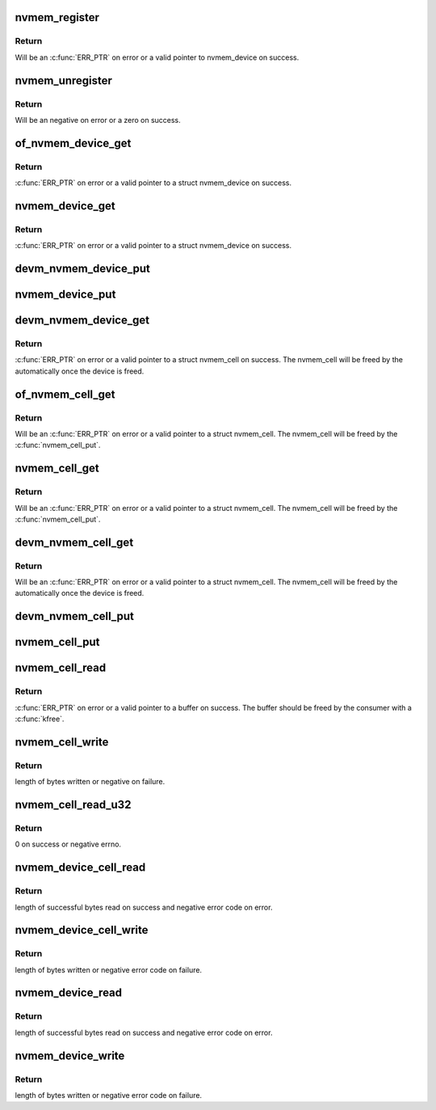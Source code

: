 .. -*- coding: utf-8; mode: rst -*-
.. src-file: drivers/nvmem/core.c

.. _`nvmem_register`:

nvmem_register
==============

.. c:function:: struct nvmem_device *nvmem_register(const struct nvmem_config *config)

    Register a nvmem device for given nvmem_config. Also creates an binary entry in /sys/bus/nvmem/devices/dev-name/nvmem

    :param const struct nvmem_config \*config:
        nvmem device configuration with which nvmem device is created.

.. _`nvmem_register.return`:

Return
------

Will be an \ :c:func:`ERR_PTR`\  on error or a valid pointer to nvmem_device
on success.

.. _`nvmem_unregister`:

nvmem_unregister
================

.. c:function:: int nvmem_unregister(struct nvmem_device *nvmem)

    Unregister previously registered nvmem device

    :param struct nvmem_device \*nvmem:
        Pointer to previously registered nvmem device.

.. _`nvmem_unregister.return`:

Return
------

Will be an negative on error or a zero on success.

.. _`of_nvmem_device_get`:

of_nvmem_device_get
===================

.. c:function:: struct nvmem_device *of_nvmem_device_get(struct device_node *np, const char *id)

    Get nvmem device from a given id

    :param struct device_node \*np:
        Device tree node that uses the nvmem device.

    :param const char \*id:
        nvmem name from nvmem-names property.

.. _`of_nvmem_device_get.return`:

Return
------

\ :c:func:`ERR_PTR`\  on error or a valid pointer to a struct nvmem_device
on success.

.. _`nvmem_device_get`:

nvmem_device_get
================

.. c:function:: struct nvmem_device *nvmem_device_get(struct device *dev, const char *dev_name)

    Get nvmem device from a given id

    :param struct device \*dev:
        Device that uses the nvmem device.

    :param const char \*dev_name:
        name of the requested nvmem device.

.. _`nvmem_device_get.return`:

Return
------

\ :c:func:`ERR_PTR`\  on error or a valid pointer to a struct nvmem_device
on success.

.. _`devm_nvmem_device_put`:

devm_nvmem_device_put
=====================

.. c:function:: void devm_nvmem_device_put(struct device *dev, struct nvmem_device *nvmem)

    put alredy got nvmem device

    :param struct device \*dev:
        Device that uses the nvmem device.

    :param struct nvmem_device \*nvmem:
        pointer to nvmem device allocated by \ :c:func:`devm_nvmem_cell_get`\ ,
        that needs to be released.

.. _`nvmem_device_put`:

nvmem_device_put
================

.. c:function:: void nvmem_device_put(struct nvmem_device *nvmem)

    put alredy got nvmem device

    :param struct nvmem_device \*nvmem:
        pointer to nvmem device that needs to be released.

.. _`devm_nvmem_device_get`:

devm_nvmem_device_get
=====================

.. c:function:: struct nvmem_device *devm_nvmem_device_get(struct device *dev, const char *id)

    Get nvmem cell of device form a given id

    :param struct device \*dev:
        Device that requests the nvmem device.

    :param const char \*id:
        name id for the requested nvmem device.

.. _`devm_nvmem_device_get.return`:

Return
------

\ :c:func:`ERR_PTR`\  on error or a valid pointer to a struct nvmem_cell
on success.  The nvmem_cell will be freed by the automatically once the
device is freed.

.. _`of_nvmem_cell_get`:

of_nvmem_cell_get
=================

.. c:function:: struct nvmem_cell *of_nvmem_cell_get(struct device_node *np, const char *name)

    Get a nvmem cell from given device node and cell id

    :param struct device_node \*np:
        Device tree node that uses the nvmem cell.

    :param const char \*name:
        nvmem cell name from nvmem-cell-names property, or NULL
        for the cell at index 0 (the lone cell with no accompanying
        nvmem-cell-names property).

.. _`of_nvmem_cell_get.return`:

Return
------

Will be an \ :c:func:`ERR_PTR`\  on error or a valid pointer
to a struct nvmem_cell.  The nvmem_cell will be freed by the
\ :c:func:`nvmem_cell_put`\ .

.. _`nvmem_cell_get`:

nvmem_cell_get
==============

.. c:function:: struct nvmem_cell *nvmem_cell_get(struct device *dev, const char *cell_id)

    Get nvmem cell of device form a given cell name

    :param struct device \*dev:
        Device that requests the nvmem cell.

    :param const char \*cell_id:
        nvmem cell name to get.

.. _`nvmem_cell_get.return`:

Return
------

Will be an \ :c:func:`ERR_PTR`\  on error or a valid pointer
to a struct nvmem_cell.  The nvmem_cell will be freed by the
\ :c:func:`nvmem_cell_put`\ .

.. _`devm_nvmem_cell_get`:

devm_nvmem_cell_get
===================

.. c:function:: struct nvmem_cell *devm_nvmem_cell_get(struct device *dev, const char *id)

    Get nvmem cell of device form a given id

    :param struct device \*dev:
        Device that requests the nvmem cell.

    :param const char \*id:
        nvmem cell name id to get.

.. _`devm_nvmem_cell_get.return`:

Return
------

Will be an \ :c:func:`ERR_PTR`\  on error or a valid pointer
to a struct nvmem_cell.  The nvmem_cell will be freed by the
automatically once the device is freed.

.. _`devm_nvmem_cell_put`:

devm_nvmem_cell_put
===================

.. c:function:: void devm_nvmem_cell_put(struct device *dev, struct nvmem_cell *cell)

    Release previously allocated nvmem cell from devm_nvmem_cell_get.

    :param struct device \*dev:
        Device that requests the nvmem cell.

    :param struct nvmem_cell \*cell:
        Previously allocated nvmem cell by \ :c:func:`devm_nvmem_cell_get`\ .

.. _`nvmem_cell_put`:

nvmem_cell_put
==============

.. c:function:: void nvmem_cell_put(struct nvmem_cell *cell)

    Release previously allocated nvmem cell.

    :param struct nvmem_cell \*cell:
        Previously allocated nvmem cell by \ :c:func:`nvmem_cell_get`\ .

.. _`nvmem_cell_read`:

nvmem_cell_read
===============

.. c:function:: void *nvmem_cell_read(struct nvmem_cell *cell, size_t *len)

    Read a given nvmem cell

    :param struct nvmem_cell \*cell:
        nvmem cell to be read.

    :param size_t \*len:
        pointer to length of cell which will be populated on successful read;
        can be NULL.

.. _`nvmem_cell_read.return`:

Return
------

\ :c:func:`ERR_PTR`\  on error or a valid pointer to a buffer on success. The
buffer should be freed by the consumer with a \ :c:func:`kfree`\ .

.. _`nvmem_cell_write`:

nvmem_cell_write
================

.. c:function:: int nvmem_cell_write(struct nvmem_cell *cell, void *buf, size_t len)

    Write to a given nvmem cell

    :param struct nvmem_cell \*cell:
        nvmem cell to be written.

    :param void \*buf:
        Buffer to be written.

    :param size_t len:
        length of buffer to be written to nvmem cell.

.. _`nvmem_cell_write.return`:

Return
------

length of bytes written or negative on failure.

.. _`nvmem_cell_read_u32`:

nvmem_cell_read_u32
===================

.. c:function:: int nvmem_cell_read_u32(struct device *dev, const char *cell_id, u32 *val)

    Read a cell value as an u32

    :param struct device \*dev:
        Device that requests the nvmem cell.

    :param const char \*cell_id:
        Name of nvmem cell to read.

    :param u32 \*val:
        pointer to output value.

.. _`nvmem_cell_read_u32.return`:

Return
------

0 on success or negative errno.

.. _`nvmem_device_cell_read`:

nvmem_device_cell_read
======================

.. c:function:: ssize_t nvmem_device_cell_read(struct nvmem_device *nvmem, struct nvmem_cell_info *info, void *buf)

    Read a given nvmem device and cell

    :param struct nvmem_device \*nvmem:
        nvmem device to read from.

    :param struct nvmem_cell_info \*info:
        nvmem cell info to be read.

    :param void \*buf:
        buffer pointer which will be populated on successful read.

.. _`nvmem_device_cell_read.return`:

Return
------

length of successful bytes read on success and negative
error code on error.

.. _`nvmem_device_cell_write`:

nvmem_device_cell_write
=======================

.. c:function:: int nvmem_device_cell_write(struct nvmem_device *nvmem, struct nvmem_cell_info *info, void *buf)

    Write cell to a given nvmem device

    :param struct nvmem_device \*nvmem:
        nvmem device to be written to.

    :param struct nvmem_cell_info \*info:
        nvmem cell info to be written.

    :param void \*buf:
        buffer to be written to cell.

.. _`nvmem_device_cell_write.return`:

Return
------

length of bytes written or negative error code on failure.

.. _`nvmem_device_read`:

nvmem_device_read
=================

.. c:function:: int nvmem_device_read(struct nvmem_device *nvmem, unsigned int offset, size_t bytes, void *buf)

    Read from a given nvmem device

    :param struct nvmem_device \*nvmem:
        nvmem device to read from.

    :param unsigned int offset:
        offset in nvmem device.

    :param size_t bytes:
        number of bytes to read.

    :param void \*buf:
        buffer pointer which will be populated on successful read.

.. _`nvmem_device_read.return`:

Return
------

length of successful bytes read on success and negative
error code on error.

.. _`nvmem_device_write`:

nvmem_device_write
==================

.. c:function:: int nvmem_device_write(struct nvmem_device *nvmem, unsigned int offset, size_t bytes, void *buf)

    Write cell to a given nvmem device

    :param struct nvmem_device \*nvmem:
        nvmem device to be written to.

    :param unsigned int offset:
        offset in nvmem device.

    :param size_t bytes:
        number of bytes to write.

    :param void \*buf:
        buffer to be written.

.. _`nvmem_device_write.return`:

Return
------

length of bytes written or negative error code on failure.

.. This file was automatic generated / don't edit.

